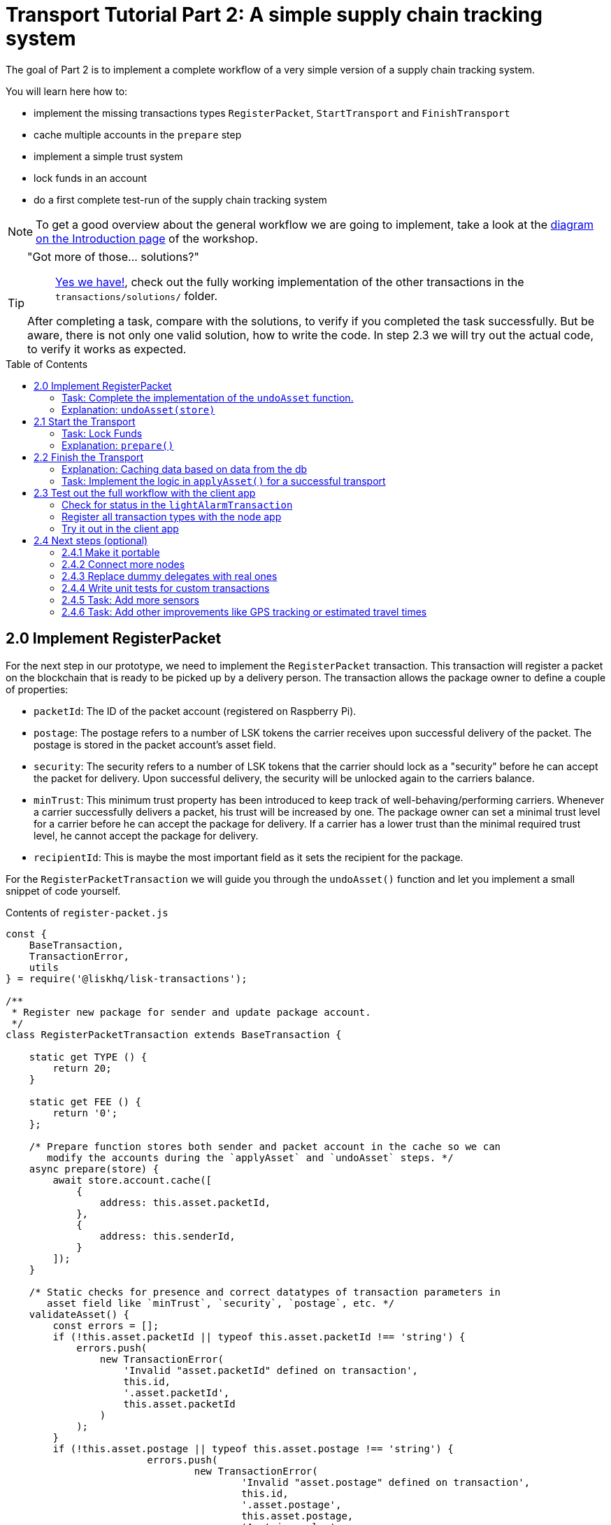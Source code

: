 = Transport Tutorial Part 2: A simple supply chain tracking system
:toc: preamble
:imagesdir: ../../assets/images
:experimental:
:v_core: master

The goal of Part 2 is to implement a complete workflow of a very simple version of a supply chain tracking system.

You will learn here how to:

* implement the missing transactions types `RegisterPacket`, `StartTransport` and `FinishTransport`
* cache multiple accounts in the `prepare` step
* implement a simple trust system
* lock funds in an account
* do a first complete test-run of the supply chain tracking system

NOTE: To get a good overview about the general workflow we are going to implement, take a look at the xref:tutorials/transport.adoc#_general_procedure[diagram on the Introduction page] of the workshop.

[TIP]
====
"Got more of those... solutions?"::
https://github.com/LiskHQ/lisk-sdk-examples/tree/development/transport/transactions/solutions[Yes we have!], check out the fully working implementation of the other transactions in the `transactions/solutions/` folder.

After completing a task, compare with the solutions, to verify if you completed the task successfully.
But be aware, there is not only one valid solution, how to write the code.
In step 2.3 we will try out the actual code, to verify it works as expected.
====

== 2.0 Implement RegisterPacket

For the next step in our prototype, we need to implement the `RegisterPacket` transaction.
This transaction will register a packet on the blockchain that is ready to be picked up by a delivery person.
The transaction allows the package owner to define a couple of properties:

* `packetId`: The ID of the packet account (registered on Raspberry Pi).
* `postage`: The postage refers to a number of LSK tokens the carrier receives upon successful delivery of the packet.
The postage is stored in the packet account's asset field.
* `security`: The security refers to a number of LSK tokens that the carrier should lock as a "security" before he can accept the packet for delivery.
Upon successful delivery, the security will be unlocked again to the carriers balance.
* `minTrust`: This minimum trust property has been introduced to keep track of well-behaving/performing carriers.
Whenever a carrier successfully delivers a packet, his trust will be increased by one.
The package owner can set a minimal trust level for a carrier before he can accept the package for delivery.
If a carrier has a lower trust than the minimal required trust level, he cannot accept the package for delivery.
* `recipientId`: This is maybe the most important field as it sets the recipient for the package.

For the `RegisterPacketTransaction` we will guide you through the `undoAsset()` function and let you implement a small snippet of code yourself.

.Contents of `register-packet.js`
[source,js]
----
const {
    BaseTransaction,
    TransactionError,
    utils
} = require('@liskhq/lisk-transactions');

/**
 * Register new package for sender and update package account.
 */
class RegisterPacketTransaction extends BaseTransaction {

    static get TYPE () {
        return 20;
    }

    static get FEE () {
        return '0';
    };

    /* Prepare function stores both sender and packet account in the cache so we can
       modify the accounts during the `applyAsset` and `undoAsset` steps. */
    async prepare(store) {
        await store.account.cache([
            {
                address: this.asset.packetId,
            },
            {
                address: this.senderId,
            }
        ]);
    }

    /* Static checks for presence and correct datatypes of transaction parameters in
       asset field like `minTrust`, `security`, `postage`, etc. */
    validateAsset() {
        const errors = [];
        if (!this.asset.packetId || typeof this.asset.packetId !== 'string') {
            errors.push(
                new TransactionError(
                    'Invalid "asset.packetId" defined on transaction',
                    this.id,
                    '.asset.packetId',
                    this.asset.packetId
                )
            );
        }
        if (!this.asset.postage || typeof this.asset.postage !== 'string') {
			errors.push(
				new TransactionError(
					'Invalid "asset.postage" defined on transaction',
					this.id,
					'.asset.postage',
					this.asset.postage,
					'A string value',
				)
			);
        }
        if (!this.asset.security || typeof this.asset.security !== 'string') {
			errors.push(
				new TransactionError(
					'Invalid "asset.security" defined on transaction',
					this.id,
					'.asset.security',
					this.asset.security,
					'A string value',
				)
			);
        }
        if (typeof this.asset.minTrust !== 'number' || isNaN(parseFloat(this.asset.minTrust)) || !isFinite(this.asset.minTrust)) {
			errors.push(
				new TransactionError(
					'Invalid "asset.minTrust" defined on transaction',
					this.id,
					'.asset.minTrust',
					this.asset.minTrust,
					'A number value',
				)
			);
		}
        return errors;
    }

    applyAsset(store) {
        const errors = [];
        /* Retrieve packet account from key-value store. */
        const packet = store.account.get(this.asset.packetId);
        /* Check if packet account already has a status assigned.
           If it has, this means the package is already registered so we throw an error. */
        if (!packet.asset.status) {
            /* --- Modify sender account --- */
            /**
             * Update the sender account:
             * - Deduct the postage from senders' account balance
             */
            const sender = store.account.get(this.senderId);
            /* Deduct the defined postage from the sender's account balance. */
            const senderBalancePostageDeducted = new utils.BigNum(sender.balance).sub(
                new utils.BigNum(this.asset.postage)
            );
            /* Save the updated sender account with the new balance into the key-value store. */
            const updatedSender = {
                ...sender,
                balance: senderBalancePostageDeducted.toString(),
            };
            store.account.set(sender.address, updatedSender);

             /* --- Modify packet account --- */
            /**
             * Update the packet account:
             * - Add the postage to the packet account balance
             * - Add all important data about the packet inside the asset field:
             *   - recipient: ID of the packet recipient
             *   - sender: ID of the packet sender
             *   - carrier: ID of the packet carrier
             *   - security: Number of tokens the carrier needs to lock during the transport of the packet
             *   - postage: Number of tokens the sender needs to pay for transportation of the packet
             *   - minTrust: Minimal trust that is needed to be carrier for the packet
             *   - status: Status of the transport (pending|ongoing|success|fail)
             */
            /* Add the postage now to the packet's account balance. */
            const packetBalanceWithPostage = new utils.BigNum(packet.balance).add(
                new utils.BigNum(this.asset.postage)
            );

            const updatedPacketAccount = {
                ...packet,
                ...{
                    balance: packetBalanceWithPostage.toString(),
                    asset: {
                        recipient: this.recipientId,
                        sender: this.senderId,
                        security: this.asset.security,
                        postage: this.asset.postage,
                        minTrust: this.asset.minTrust,
                        status: 'pending',
                        carrier: null
                    }
                }
            };
            store.account.set(packet.address, updatedPacketAccount);
        } else {
            errors.push(
                new TransactionError(
                    'packet has already been registered',
                    packet.asset.status
                )
            );
        }
        return errors;
    }

    undoAsset(store) {
        const errors = [];

        /* UndoAsset function tells the blockchain how to rollback changes made in the applyAsset function.
           We restore the original balance for both the sender and package account.
           Also, we reset the `asset` field for the package account to `null` as it didn't hold any data at first.*/
        /* --- Revert sender account --- */                                         <8>
        const sender = store.account.get(this.senderId);
        const senderBalanceWithPostage = new utils.BigNum(sender.balance).add(
            new utils.BigNum(this.asset.postage)
        );
        const updatedSender = {
            ...sender,
            balance: senderBalanceWithPostage.toString()
        };
        store.account.set(sender.address, updatedSender);

        /* --- Revert packet account --- */
        const packet = store.account.get(this.asset.packetId);
        /* something is missing here */
        store.account.set(packet.address, originalPacketAccount);

        return errors;
    }

}

module.exports = RegisterPacketTransaction;
----

=== Task: Complete the implementation of the `undoAsset` function.
You will notice a small part of the logic is missing where we reset the packet account to its original state.

Try to implement the https://github.com/LiskHQ/lisk-sdk-examples/blob/development/transport/transactions/register-packet.js#L160[missing logic] for `undoAsset()` yourself by reverting the steps of the `applyAsset()` function.

**Important: To verify your implementation of `undoAsset()`, compare it with the https://github.com/LiskHQ/lisk-sdk-examples/blob/development/transport/transactions/solutions/register-packet.js[solution].**

=== Explanation: `undoAsset(store)`
The `undoAsset` function is responsible for telling the blockchain how to revert changes that have been applied via the `applyAsset` function.
This is very useful in case of a fork where we have to change to a different chain.
In order to accomplish this, we have to roll back blocks and apply new blocks of a new chain.
This means, when rolling back blocks we have to update the account state of the affected accounts.
That's the reason why you should never skip writing logic for the `undoAsset` function.

== 2.1 Start the Transport
For the next step in our prototype, we need to implement the `StartTransport` transaction.
This transaction indicates the start of the transportation as the carrier picks up the package from the sender.

When creating the `StartTransport` transaction, the carrier defines:

* `packetId`: The ID of the packet that the carrier is going to transport.
The `packetId` is not send in the asset field but is assigned to the `recipientId` property of the transaction.

This transaction will:

* Lock the specified `security` of the packet in the carriers' account.
This security cannot be accessed by the carrier, unless the transport has been finished successfully.
* Add the `carrier` to the packet account.
* Set the `status` of the packet from `pending` to `ongoing`.

For the `StartTransportTransaction` we will guide you through the `prepare()` and `undoAsset()` functions and let you implement the locking of the security in the carrier his account.

.Contents of start-transport.js
[source,js]
----
const {
    BaseTransaction,
    TransactionError,
    utils
} = require('@liskhq/lisk-transactions');

class StartTransportTransaction extends BaseTransaction {

    static get TYPE () {
        return 21;
    }

    static get FEE () {
        return '0';
    };

    /* We both cache the `senderId` which is the carrier account and
       the `recipientId` which is the packet account in the `prepare` function. */
    async prepare(store) {
        await store.account.cache([
            {
                address: this.recipientId,
            },
            {
                address: this.senderId,
            }
        ]);
    }

    /* We don't need any static validation as there is no data being sent in the `asset` field. */
    validateAsset() {
        const errors = [];

        return errors;
    }

    applyAsset(store) {
        const errors = [];
        const packet = store.account.get(this.recipientId);
        if (packet.asset.status === "pending"){
            const carrier = store.account.get(this.senderId);
            // If the carrier has the trust to transport the packet
            const carrierTrust = carrier.asset.trust ? carrier.asset.trust : 0;
            const carrierBalance = new utils.BigNum(carrier.balance);
            const packetSecurity = new utils.BigNum(packet.asset.security);
            /* Check if the carrier has the minimal trust required for accepting the package.
               Also, we check if the carrier his balance is larger than the required security
               as we need to lock this security from the carrier's account balance. */
            if (packet.asset.minTrust <= carrierTrust && carrierBalance.gte(packetSecurity)) {
                /**
                 * Update the Carrier account:
                 * - Lock security inside the account
                 * - Remove the security from balance
                 * - initialize carriertrust, if not present already
                 */
                /* Next, we lock the defined security (number of LSK tokens) in the asset field
                   under the property `lockedSecurity` and deducted this security from his `carrierBalance`. */
                const carrierBalanceWithoutSecurity = carrierBalance.sub(packetSecurity);
                const carrierTrust = carrier.asset.trust ? carrier.asset.trust : 0;
                const updatedCarrier = /* Insert the updated carrier account here*/
                store.account.set(carrier.address, updatedCarrier);
                /**
                 * Update the Packet account:
                 * - Set status to "ongoing"
                 * - set carrier to ID of the carrier
                 */
                packet.asset.status = "ongoing";
                packet.asset.carrier = carrier.address;
                store.account.set(packet.address, packet);
            } else {
                errors.push(
                    new TransactionError(
                        'carrier has not enough trust to deliver the packet, or not enough balance to pay the security',
                        packet.asset.minTrust,
                        carrier.asset.trust,
                        packet.asset.security,
                        carrier.balance
                    )
                );
            }
        } else {
            errors.push(
                new TransactionError(
                    'packet status needs to be "pending"',
                    packet.asset.status
                )
            );
        }

        return errors;
    }

    undoAsset(store) {
        const errors = [];
        const packet = store.account.get(this.recipientId);
        const carrier = store.account.get(this.senderId);
        /* --- Revert carrier account --- */
        const carrierBalanceWithSecurity = new utils.BigNum(carrier.balance).add(
            new utils.BigNum(packet.assset.security)
        );
        /* For the `undoAsset` function, we need to revert the steps of `applyAsset` again.
           This means we need to remove the locked balance in the `asset` field and add this
           number again to the `balance` of the carrier's account. */
        const updatedCarrier = {
            ...carrier,
            balance: carrierBalanceWithSecurity.toString()
        };
        store.account.set(carrier.address, updatedCarrier);
        /* --- Revert packet account --- */
        /* For the packet account, we need to undo some items as well.
           First of all, we need to set the `deliveryStatus` again to `pending`.
           The `carrier` value need sto be nullified as well. */
        const updatedData = {
            asset: {
                deliveryStatus: "pending",
                carrier: null
            }
        };
        const newObj = {
            ...packet,
            ...updatedData
        };
        store.account.set(packet.address, newObj);
        return errors;
    }

}

module.exports = StartTransportTransaction;
----

=== Task: Lock Funds
Locking funds is actually very straightforward.
First, you deduct the number of tokens you want to lock from the account's balance.

[source,js]
----
const carrierBalanceWithoutSecurity = carrierBalance.sub(packetSecurity);
----

Next, you store the deducted number of tokens in a custom property in the `asset` field.
This ensures, we can later know how much tokens we had locked as a security.

https://github.com/LiskHQ/lisk-sdk-examples/blob/development/transport/transactions/start-transport.js#L53[Insert your own code here]:
Create an updated object for the carrier account, that substracts the `security` from the carriers balance, and adds a new property `lockedSecurity` to the `asset` field of the carriers account.
The `lockedSecurity` should equal exactly the amount, that you deducted from the carriers `balance`.

NOTE: To unlock locked tokens remove or nullify the custom property in the `asset` field and add the number of tokens again to the account's `balance`.

**Important: To verify your implementation, compare it with the https://github.com/LiskHQ/lisk-sdk-examples/blob/development/transport/transactions/solutions/start-transport.js[solution].**

=== Explanation: `prepare()`
The prepare function here is caching both the carrier account through the `senderId` and the packet account through the `recipientId`.

_Why can we cache two accounts at the same time?_
Notice that the cache function accepts an array which allows to pass in multiple query objects.
When we pass in an array to the cache function, it will try to find a result for each query object.

It is also possible to pass in just one query object without surrounding array.
In this case, only objects that exactly match this query object will be cached.

[source,js]
----
async prepare(store) {
        await store.account.cache([
            {
                address: this.recipientId,
            },
            {
                address: this.senderId,
            }
        ]);
    }
----

You can find a more detailed explanation in the custom transactions deep dive article which you can find on https://lisk.io/blog/tutorial/custom-transactions-statestore-basetransaction-transfer-transaction#6658[our blog].
The link opens the section `B/ Combining Filters`.

== 2.2 Finish the Transport

The last custom transaction type we need to implement is the `FinishTransportTransaction`, which will complete the transport of the packet.

When reaching the recipient of the packet, the carrier passes the packet to the recipient.
The recipient needs to sign the `FinishTransportTransaction`, that verifies that the packet has been passed on to the recipient.

When sending the transaction, the recipient needs to specify:

* `packetID`: The ID of the packet that the recipient received
* `status`: The status of the transport, which has 2 options: `"success"` or `"fail"`

This transaction will:

* If `status="success"`
** Send `postage` to carrier account
** Unlock `security` in carrier account
** Increase `trust` of carrier +1
** Set packet `status` to `success`
* If `status="fail"`
** Send `postage` to sender account
** Add `security` to the sender account, and nullify `lockedSecurity` from the account fo the carrier.
** Decrease `trust` of carrier by -1
** Set packet `status` to `fail`

Click here to see the https://github.com/LiskHQ/lisk-sdk-examples/blob/development/transport/transactions/finish-transport.js[full code for FinishTransportTransaction]

.Code for `applyAsset()` of `finish-transport.js`
[source, js]
----
applyAsset(store) {
    const errors = [];
    let packet = store.account.get(this.recipientId);
    let carrier = store.account.get(packet.asset.carrier);
    let sender = store.account.get(packet.asset.sender);
    // if the transaction has been signed by the packet recipient
    if (this.asset.senderId === packet.carrier) {
        // if the packet status isn't "ongoing" and not "alarm"
        if (packet.asset.status !==  "ongoing" && packet.asset.status !== "alarm") {
            errors.push(
                new TransactionError(
                    'FinishTransport can only be triggered, if packet status is "ongoing" or "alarm" ',
                    this.id,
                    'ongoing or alarm',
                    this.asset.status
                )
            );
            return errors;
        }
        // if the transport was a SUCCESS
        if (this.asset.status === "success") {
            /**
             * Update the Carrier account:
             * - Unlock security
             * - Add postage & security to balance
             * - Earn 1 trustpoint
             */
            /* Write your own code here*/
            /**
             * Update the Packet account:
             * - Remove postage from balance
             * - Change status to "success"
             */
            /* Write your own code here */
            return errors;
        }
        // if the transport FAILED
        /**
         * Update the Sender account:
         * - Add postage and security to balance
         */
        const senderBalanceWithSecurityAndPostage = new utils.BigNum(sender.balance).add(new utils.BigNum(packet.asset.security)).add(new utils.BigNum(packet.asset.postage));

        sender.balance = senderBalanceWithSecurityAndPostage.toString();

        store.account.set(sender.address, sender);
        /**
         * Update the Carrier account:
         * - Reduce trust by 1
         * - Set lockedSecurity to 0
         */
        carrier.asset.trust = carrier.asset.trust ? --carrier.asset.trust : -1;
        carrier.asset.lockedSecurity = null;

        store.account.set(carrier.address, carrier);
        /**
         * Update the Packet account:
         * - set status to "fail"
         * - Remove postage from balance
         */
        packet.balance = '0';
        packet.asset.status = 'fail';

        store.account.set(packet.address, packet);

        return errors;
    }
    errors.push(
        new TransactionError(
            'FinishTransport transaction needs to be signed by the recipient of the packet',
            this.id,
            '.asset.recipient',
            this.asset.recipient
        )
    );
    return errors;
}
----

=== Explanation: Caching data based on data from the db

Sometimes it might be needed to cache accounts or other data from the database, depending on other data that is stored in the database.

To achieve this:

. cache the data with `store.account.cache`
. save the data as a constant with `store.account.get`
. You can now use the newly created constand to cache the rest of the data, like shown in the code snippet below.

.`prepare()` function of `finish-transport.js`
[source,js]
----
async prepare(store) {
    /**
     * Get packet account
     */
    await store.account.cache([
        {
            address: this.recipientId,
        }
    ]);
    /**
     * Get sender and recipient accounts of the packet
     */
    const pckt = store.account.get(this.recipientId);
    await store.account.cache([
        {
            address: pckt.asset.carrier,
        },
        {
            address: pckt.asset.sender,
        },
    ]);
}
----

=== Task: Implement the logic in `applyAsset()` for a successful transport
https://github.com/LiskHQ/lisk-sdk-examples/blob/development/transport/transactions/finish-transport.js#L83[Write your own logic or the case of a successful transport of the packet here.]

When the recipient receives the packet from the carrier, the recipient would sign and send the `FinishTransportTransaction`.
If the recipient consideres the transport successfull, the carrier should be rewarded accordngly, and the packet status should be updated to `success`.

TIP: Find more information about what exactly to do in the code comments of `finish-transport.js`

**Important: To verify your implementation of `applyAsset()`, compare it with the https://github.com/LiskHQ/lisk-sdk-examples/blob/development/transport/transactions/solutions/finish-transport.js[solution].**

== 2.3 Test out the full workflow with the client app

=== Check for status in the `lightAlarmTransaction`

Now that we implemented the whole workflow with different statuses for the packet, we actually only want to send an alarm, if the status of the packet is `ongoing` or `alarm`.

Insert the snippet below in the `applyAsset()` function of https://github.com/LiskHQ/lisk-sdk-examples/blob/development/transport/transactions/light-alarm.js#L39[light-alarm.js], before the code that applies the changes to the database accounts.

If the status isn't `ongoing` or `alarm` it will create a new `TransactionError`, push it to the `errors` list, and return it.

IMPORTANT: You have to insert this snippet twice: Once in `transaction/light-alarm.js` on your local machine, and in the `light-alarm.js` on your raspberry pi.h

[source,js]
----
const packet = store.account.get(this.senderId);
if (packet.asset.status !== 'ongoing' && packet.asset.status !== 'alarm') {
    errors.push(
        new TransactionError(
            'Transaction invalid because delivery is not "ongoing".',
            this.id,
            'packet.asset.status',
            packet.asset.status,
            `Expected status to be equal to "ongoing" or "alarm"`,
        )
    );

    return errors;
}
----

=== Register all transaction types with the node app

If you haven't done yet, uncomment now all the custom transactions, to register them with the node application.

[source, js]
----
const { Application, genesisBlockDevnet, configDevnet } = require('lisk-sdk');
const RegisterPacketTransaction = require('../transactions/register-packet');
const StartTransportTransaction = require('../transactions/start-transport');
const FinishTransportTransaction = require('../transactions/finish-transport');
const LightAlarmTransaction = require('../transactions/light-alarm');

configDevnet.app.label = 'lisk-transport';
configDevnet.modules.http_api.access.public = true;

const app = new Application(genesisBlockDevnet, configDevnet);
app.registerTransaction(RegisterPacketTransaction);
app.registerTransaction(StartTransportTransaction);
app.registerTransaction(FinishTransportTransaction);
app.registerTransaction(LightAlarmTransaction);

app
    .run()
    .then(() => app.logger.info('App started...'))
    .catch(error => {
        console.error('Faced error in application', error);
        process.exit(1);
    });

----

=== Try it out in the client app

Start or restart the `node`, `client` and `iot` application, like you did in xref:tutorials/transport1.adoc#_1_3_the_client_application[Step 1.3 in Part 1] of the workshop.

Go to http://localhost:3000 to access the client app through your web browser.

[TIP]
====
You find prepared account credentials for sender, recipient and carrier in `client/accounts.json`.

These credentials are already prefilled for you in the different forms in the client app.
====

.The accounts of the different actors in Lisk Transport
[source,json]
----
{
  "carrier": {
    "address": "6795425954908428407L",
    "passphrase": "coach pupil shock error defense outdoor tube love action exist search idea",
    "encryptedPassphrase": "iterations=1&salt=4ba0d3869948e39a7f9a096679674655&cipherText=f0a1f0009ded34c79a0af40f12fcf35071a88de0778abea2a1f07861386a4b5c6b13f308f1ebf1af9098b66ed77cb22fc8bd872fa71ff71f3dbed1194928b7e447cb4089359a8be64093f9c1c8a3dca8&iv=e0f1fb7574873142c672a565&tag=ad56e67c5115e9a211c3907c400b9458&version=1",
    "publicKey": "7b97ac4819515de345570181642d975590154e434f86ece578c91bbfa2e4e1e7",
    "privateKey": "c7723897eaaf4462dc0b914af2b1e4905e42a548866e0ddfb09efdfdd4d2df507b97ac4819515de345570181642d975590154e434f86ece578c91bbfa2e4e1e7"
  },
  "recipient": {
    "name": "delegate_100",
    "address": "10881167371402274308L",
    "passphrase": "jump bicycle member exist glare hip hero burger volume cover route rare",
    "encryptedPassphrase": "iterations=1&salt=7ea547604c978413b57cec9cbbe091c1&cipherText=f337705e4a7987fe83c0aaf3bb45931cbf9a4973201849493612e08f59c87682d68303d9370f9c8e7190ef8d370a4b88b874aa6c052f3ec5111b18078aa91788351126c100fafb&iv=214dfb8da1a51a83bf1fa09d&tag=56ae2bd0357cdeebc8e3166da13a8d50&version=1",
    "publicKey": "904c294899819cce0283d8d351cb10febfa0e9f0acd90a820ec8eb90a7084c37"
  },
  "sender": {
    "address": "16313739661670634666L",
    "passphrase": "wagon stock borrow episode laundry kitten salute link globe zero feed marble"
  }
}
----

==== Initialize a new packet account

Go to http://localhost:3000/initialize and copy the packet credentials https://github.com/LiskHQ/lisk-sdk-examples/blob/development/transport/iot/light_alarm/index.js#L18[in your tracking script] on the Raspberry Pi.

.Create new packet credentials
image:1-initialize.png[Initialize packet account]

==== Register the packet

First, head to the http://localhost:3000/post-register-packet[Register Packet] page and fill out the form to register your packet in the network.

IMPORTANT: Use as packet ID the address of the packet credentials that you created in the previous step.

TIP: Set `minTrust` to `0`, because you don't have any carrier in the system yet, that has more than `0` trustpoints.

.Sender posts the `RegisterPacket` transaction to register the packet on the network
image:2-register.png[register packet]

.Check the `Packet & Carrier` page to see if the packet status is now "pending"
image:3-pending.png[packet pending]

If you open the packet at this point, the light alarm transaction should fail, because the packet has the wrong `status`.
It should display the following error:

[source, js]
----
[
  {
    "message": "Transaction invalid because delivery is not \"ongoing\".",
    "name": "TransactionError",
    "id": "5902807582253136271",
    "dataPath": "packet.asset.status",
    "actual": "pending",
    "expected": "Expected status to be equal to \"ongoing\" or \"alarm\""
  }
]
----

==== Fund the carrier account

Before the transport of the packet starts, we first need to transfer some tokens to the carrier account, which doesn't have any tokens initially.
This is necessary, because the carrier needs to lock the `security` in the carriers account, in order to start the transport.

To do this, go to the http://localhost:3000/faucet[Faucet page] and enter the carrier address(`6795425954908428407L`) and the amount of tokens that shall be transferred to this account.

Just make sure, it's enough so the carrier can afford to lock the `security` of the packet, that was defined in the step before, where you registered the packet in the network.

TIP: You can check on the `Accounts` page, if the carrier received the tokens successfully.

image:4-faucet.png[Fund carrier]

==== Start transport

The carrier needs to post the transaction on the http://localhost:3000/post-start-transport[Start Transport] page, to start the transport.

The only thing the carrier needs to specify here, is the `packetId`.

The transaction will only be accepted, if the carrier has enough `trust` and `security`, for the specified packet.

.Carrier posts the `StartTransport` transaction, and then receives the packet from the sender
image:5-start.png[start transport]

.API response
image:22-register-response.png[finish transport]

.Check the `Packet & Carrier` page to see if the packet status has changed to "ongoing"
image:6-ongoing.png[packet account 2]

IMPORTANT: The light alarm will only go off after posting `StartTransport` and before posting `FinishTransport`, because of the status check that we added in <<_check_for_status_in_the_lightalarmtransaction, Check for status in the lightAlarmTransaction>>

image:7-alarm.png[packet alarm]

==== Finish transport

When the carrier passes the packet to the recipient, the recipient will sign the final http://localhost:3000/post-finish-transport[FinishTransport] transaction, which will complete the transport of the packet.

The only thing the recipient needs to specify here are the `packetId` and the `status`, which can be `fail` or `success`.

To help with the decision of the final status, the recipient can inspect the packet after receiving it.
But that's not all!
Because of the IoT device inside the packet, the recipient can also check in the client app, if the packet triggered any alarm.

NOTE: In case the recipient doesn't receive the packet after a reasonable amount of time, the recipient can and should send the `FinishTransport` transaction, too (most likely with `status=fail`).

.Recipient posts the `FinishTransport` transaction, once he*she received the packet from the carrier
image:8-finish.png[finish transport]

Decide yourself if the transport is successful or not.
Verify the expected changes in the accounts on the `Packet&Carrier` page.

.Transport fail
image:9-fail.png[finish transport fail]

.API response
image:92-success.png[finish transport]

With all of the above steps completed, you have a very simple, but fully working proof of concept of a decentralised supply chain tracking system running on your machine.

IMPORTANT: Time to celebrate! \o/

TIP: Move on to the next section to find additional explanations and possible next steps.

== 2.4 Next steps (optional)

=== 2.4.1 Make it portable

Currently the packet is not really portable, because it is connected via USB to your machine in order to get power.

To make it portable, all you need is a portable power source, like a battery, that provides the Raspberry Pi with enough power to track the packet for at least a few hours.

The second thing that needs to be done is making the tracking script start automatically after the boot process of the Pi.

`pm2` provides an easy way to let your script start automatically after boot.
On your Raspberry Pi, install `pm2` globally:

[source, bash]
----
npm install pm2 -g
pm2 startup
----

This should print a fitting command for you in the terminal.
Copy it and paste it in the temrinal again to complete the setup of the `pm2` startup script.

Start your tracking script with `pm2`:

.Run this inside the `light_alarm` folder on the Raspberry Pi
[source, bash]
----
pm2 start --name lightAlarm index.js
----

.Add the tracking script to the list of processes, that will be started autmatically when the raspberry pi is started.
[source, bash]
----
pm2 save
----

Now log out from your Raspberry Pi, disconnect it from your machine, and connect it to a portable energy source, like a power bank.
After 1-2 minutes of booting, the tracking script will start running and it will check the light sensor every second.

=== 2.4.2 Connect more nodes

During development it is necessary and convenient to have a rather centralized network with only one node connected.

Once the development has reached the point of proof of concept or a usable product, it's time to add more nodes to the network, and to give other people the opportunity to join the newly created blockchain network.

This is how the setup looks right now:

image:1-node.png[One node diagram]

We want to add one more node to the network, that communicates between the seed node and the Iot and the client app.

image:2-nodes.png[More nodes diagram]

To do so:

==== A) Set up at least one seed node

Set up one or multiple seed node(s).
Every new node will connect to the seed nodes at first, when booting for the first time.
Starting from the seed node, a new node will discover the rest of the network by requesting their peer list and then the peer lists of the newly discovered peers and so on.

The seed node is a node that is specified in the config of the node application under `modules.network.seedPeers` and that should always stay connected to the network.

It's also convenient to have the genesis delegates actively forging on the seed node, in case the network hasn't yet enough real delegates who can take the forging spots.

TIP: The exposed `configDevnet` object is a good template for the config of a seed node, as it includes already all 101 genesis delegates credentials and automatically enables forging for all of them.

==== B) Create a new config suited for your node application

Exchange the `configDevnet` object that we passed to our node during development with your own customized version.

[TIP]
====
It's recommended to create a config object with all the options that you want different from the default config options.
To check the default config options, go to the xref:configuration.adoc[configuration page] or check it out directly in the code: +
`lisk-framework/src/modules/MODULE_NAME/defaults/config.js`. +
Same goes for the components: +
`lisk-framework/src/components/COMPONENT_NAME/defaults/config.js`.
====

Most of the configurations can stay the same to what is defined in the default config options, but there is one option that you should update: **The seed node(s)**.

So to add `1.2.3.4` as a seed node, add an object (or several objects) with the 2 properties `ip` and `wsPort` to the `seedPeers` list:

[source, js]
----
configDevnet.modules.network.seedPeers = [{ ip: '1.2.3.4', wsPort: 5000}]
----

[NOTE]
====
No forging delegates are set in the default values. +
This is intended, because the genesis delegates are only needed to set up a working dev environment.
Later, you want the `delegates` list to be empty, so users can fill their own credentials there, in case they want to activate forging on their node.

If you wish, e.g. for a proof of concept, to provide already activated forging delegates inside the config, use the devnet genesis delegates in https://github.com/LiskHQ/lisk-sdk/blob/development/sdk/src/samples/config_devnet.json[configDevnet] or create your own genesis delegates and add them to the config.
====

==== C) Publish application

Add the code for your customized `node` application (including the custom transaction types) to a public code repository on e.g. Github or Gitlab.

This gives everyone the opportunity to download the application and deploy it on a server in order to connect with the network.

==== D) Connect nodes and verify

Let's now add a second node to the network.

This new node will not have any forging activated.
It will be only here to talk via API with the `client` app, and over the websocket connection to the seed node.
The seed node is therefore the only node right now that can forge new blocks, because all genesis delegates are active only on the seed peer.

TIP: How to replace the genesis delegates with real delegates is covered in the next section <<_2_3_4_replace_dummy_delegates_with_real_ones, Replace dummy delegates with real ones>>.

To set up the node, just install the published application on a new server.

IMPORTANT: Don't forget to open the corresponding xref:configuration.adoc#_ports[ports] for HTTP and WS communication!

.Snippet of client/app.js
[source,js]
----
// Constants
const API_BASEURL = 'http://134.209.234.204:4000'; <1>
const PORT = 3000;
----

<1> Add here the correct IP and port to the newly added node.

.Logs of newly added node
image:synching_node.png[Synching non forging node]

In the logs above we can see, the seed node was already 3 blocks ahead when we first started the second node.
It first synchronizes the missing blocks up to the current height and then broadcasts the received transactions from the client app to the seed peer, where delegates can add the transactions to blocks and forge them.

These new blocks are broadcasted again to the new node, and the client app can display the data based on the API calls that it sends to the new node.

.Log of the seed node with the forging genesis delegates
image:forging_node.png[Forging node logs]

[NOTE]
.Broadcast errors can happen
====
Sometimes there can be errors when broadcasting transactions between nodes.
This is no need to worry!
The node will start the sync process soon again, and most times it is successfull on the next try.
====

.If you see this, don't worry!
image:common-sync-issue.png[Common sync issue]

=== 2.4.3 Replace dummy delegates with real ones

Exchange the dummy delegates with real delegates.

image:3-nodes.png[3 nodes diagram]

=== 2.4.4 Write unit tests for custom transactions

How to test `undoAsset` functions

=== 2.4.5 Task: Add more sensors

Connect more sensors to secure the travel of the packet, e.g. implement a `TemperatureAlarm` or `HumidityAlarm` analog to the `LightAlarm` transaction type.

=== 2.4.6 Task: Add other improvements like GPS tracking or estimated travel times


